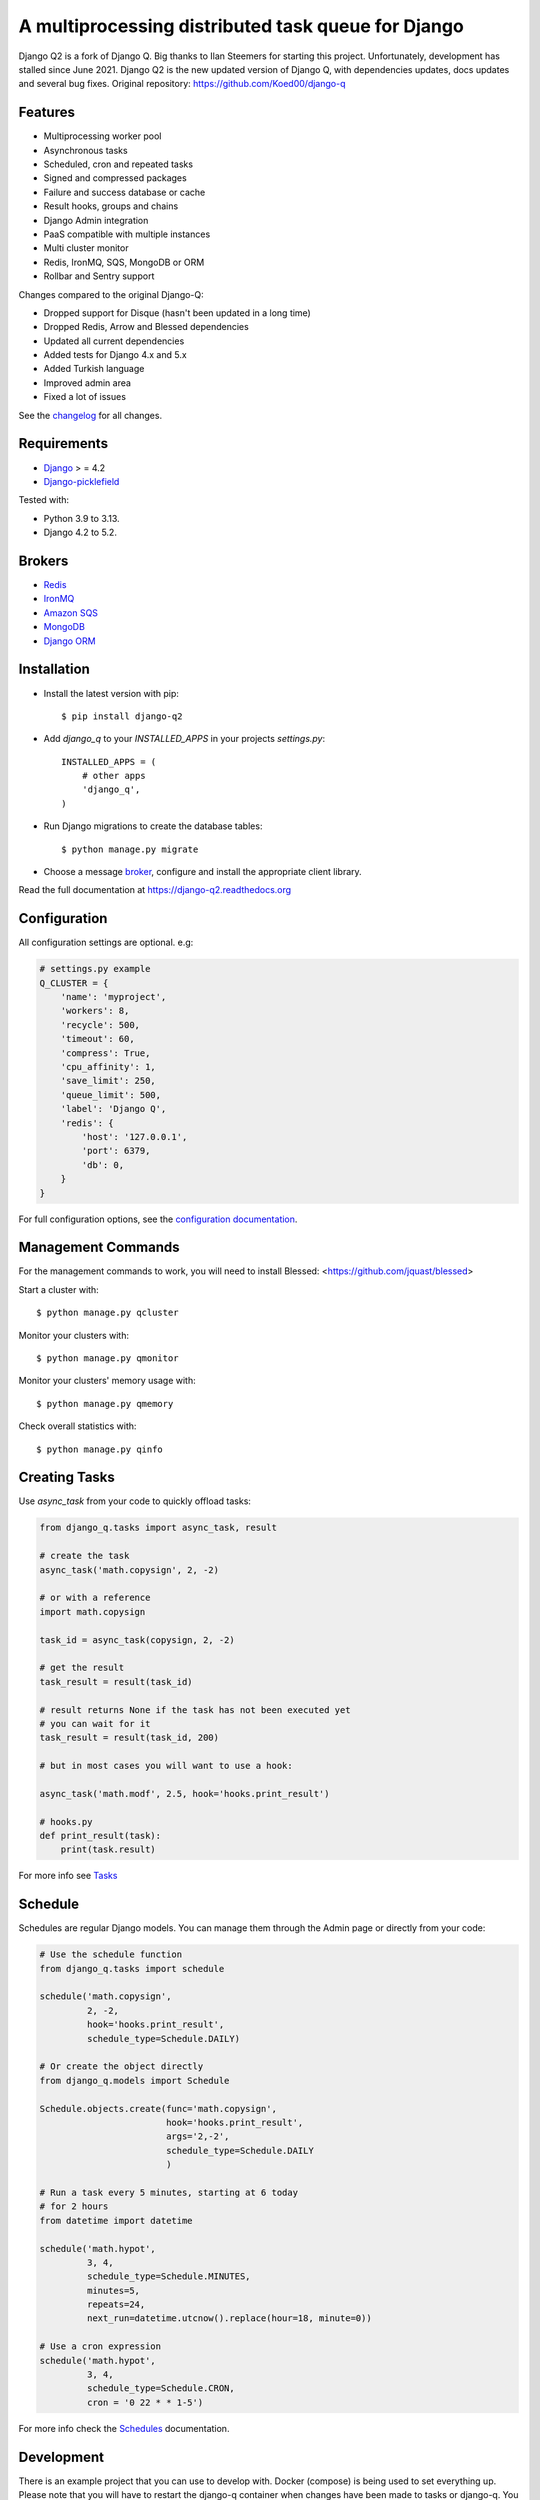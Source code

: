A multiprocessing distributed task queue for Django
---------------------------------------------------

|image0| |image1| |downloads|

Django Q2 is a fork of Django Q. Big thanks to Ilan Steemers for starting this project. Unfortunately, development has stalled since June 2021. Django Q2 is the new updated version of Django Q, with dependencies updates, docs updates and several bug fixes. Original repository: https://github.com/Koed00/django-q

Features
~~~~~~~~

-  Multiprocessing worker pool
-  Asynchronous tasks
-  Scheduled, cron and repeated tasks
-  Signed and compressed packages
-  Failure and success database or cache
-  Result hooks, groups and chains
-  Django Admin integration
-  PaaS compatible with multiple instances
-  Multi cluster monitor
-  Redis, IronMQ, SQS, MongoDB or ORM
-  Rollbar and Sentry support

Changes compared to the original Django-Q:

- Dropped support for Disque (hasn't been updated in a long time)
- Dropped Redis, Arrow and Blessed dependencies
- Updated all current dependencies
- Added tests for Django 4.x and 5.x
- Added Turkish language
- Improved admin area
- Fixed a lot of issues

See the `changelog <https://github.com/GDay/django-q2/blob/master/CHANGELOG.md>`__ for all changes.

Requirements
~~~~~~~~~~~~

-  `Django <https://www.djangoproject.com>`__ > = 4.2
-  `Django-picklefield <https://github.com/gintas/django-picklefield>`__

Tested with:

* Python 3.9 to 3.13.
* Django 4.2 to 5.2.

Brokers
~~~~~~~
- `Redis <https://django-q2.readthedocs.org/en/latest/brokers.html#redis>`__
- `IronMQ <https://django-q2.readthedocs.org/en/latest/brokers.html#ironmq>`__
- `Amazon SQS <https://django-q2.readthedocs.org/en/latest/brokers.html#amazon-sqs>`__
- `MongoDB <https://django-q2.readthedocs.org/en/latest/brokers.html#mongodb>`__
- `Django ORM <https://django-q2.readthedocs.org/en/latest/brokers.html#django-orm>`__

Installation
~~~~~~~~~~~~

-  Install the latest version with pip::

    $ pip install django-q2


-  Add `django_q` to your `INSTALLED_APPS` in your projects `settings.py`::

       INSTALLED_APPS = (
           # other apps
           'django_q',
       )

-  Run Django migrations to create the database tables::

    $ python manage.py migrate

-  Choose a message `broker <https://django-q2.readthedocs.org/en/latest/brokers.html>`__, configure and install the appropriate client library.

Read the full documentation at `https://django-q2.readthedocs.org <https://django-q2.readthedocs.org>`__

Configuration
~~~~~~~~~~~~~

All configuration settings are optional. e.g:

.. code:: python

    # settings.py example
    Q_CLUSTER = {
        'name': 'myproject',
        'workers': 8,
        'recycle': 500,
        'timeout': 60,
        'compress': True,
        'cpu_affinity': 1,
        'save_limit': 250,
        'queue_limit': 500,
        'label': 'Django Q',
        'redis': {
            'host': '127.0.0.1',
            'port': 6379,
            'db': 0,
        }
    }

For full configuration options, see the `configuration documentation <https://django-q2.readthedocs.org/en/latest/configure.html>`__.

Management Commands
~~~~~~~~~~~~~~~~~~~

For the management commands to work, you will need to install Blessed: <https://github.com/jquast/blessed>

Start a cluster with::

    $ python manage.py qcluster

Monitor your clusters with::

    $ python manage.py qmonitor

Monitor your clusters' memory usage with::

    $ python manage.py qmemory

Check overall statistics with::

    $ python manage.py qinfo

Creating Tasks
~~~~~~~~~~~~~~

Use `async_task` from your code to quickly offload tasks:

.. code:: python

    from django_q.tasks import async_task, result

    # create the task
    async_task('math.copysign', 2, -2)

    # or with a reference
    import math.copysign

    task_id = async_task(copysign, 2, -2)

    # get the result
    task_result = result(task_id)

    # result returns None if the task has not been executed yet
    # you can wait for it
    task_result = result(task_id, 200)

    # but in most cases you will want to use a hook:

    async_task('math.modf', 2.5, hook='hooks.print_result')

    # hooks.py
    def print_result(task):
        print(task.result)

For more info see `Tasks <https://django-q2.readthedocs.org/en/latest/tasks.html>`__

Schedule
~~~~~~~~

Schedules are regular Django models. You can manage them through the
Admin page or directly from your code:

.. code:: python

    # Use the schedule function
    from django_q.tasks import schedule

    schedule('math.copysign',
             2, -2,
             hook='hooks.print_result',
             schedule_type=Schedule.DAILY)

    # Or create the object directly
    from django_q.models import Schedule

    Schedule.objects.create(func='math.copysign',
                            hook='hooks.print_result',
                            args='2,-2',
                            schedule_type=Schedule.DAILY
                            )

    # Run a task every 5 minutes, starting at 6 today
    # for 2 hours
    from datetime import datetime

    schedule('math.hypot',
             3, 4,
             schedule_type=Schedule.MINUTES,
             minutes=5,
             repeats=24,
             next_run=datetime.utcnow().replace(hour=18, minute=0))

    # Use a cron expression
    schedule('math.hypot',
             3, 4,
             schedule_type=Schedule.CRON,
             cron = '0 22 * * 1-5')

For more info check the `Schedules <https://django-q2.readthedocs.org/en/latest/schedules.html>`__ documentation.

Development
~~~~~~~~~~~

There is an example project that you can use to develop with. Docker (compose) is being used to set everything up.
Please note that you will have to restart the django-q container when changes have been made to tasks or django-q.
You can start the example project with:

.. code:: bash

    make dev

Create a superuser with:

.. code:: bash

    make createsuperuser

Testing
~~~~~~~

Running tests is easy with docker compose, it will also start the necessary databases. Just run:

.. code:: bash

    make test

Locale
~~~~~~

Currently available in English, German, Turkish, and French.
Translation pull requests are always welcome.

Acknowledgements
~~~~~~~~~~~~~~~~

-  Django Q was inspired by working with
   `Django-RQ <https://github.com/ui/django-rq>`__ and
   `RQ <https://github.com/ui/django-rq>`__
-  Human readable hashes by
   `HumanHash <https://github.com/zacharyvoase/humanhash>`__
-  Redditors feedback at `r/django <https://www.reddit.com/r/django/>`__

-  JetBrains for their `Open Source Support Program <https://www.jetbrains.com/community/opensource>`__

.. |image0| image:: https://github.com/GDay/django-q2/actions/workflows/test.yml/badge.svg?branche=master
   :target: https://github.com/GDay/django-q2/actions?query=workflow%3Atests
.. |image1| image:: https://coveralls.io/repos/github/GDay/django-q2/badge.svg?branch=master
   :target: https://coveralls.io/github/GDay/django-q2?branch=master
.. |downloads| image:: https://img.shields.io/pypi/dm/django-q2
   :target: https://img.shields.io/pypi/dm/django-q2
